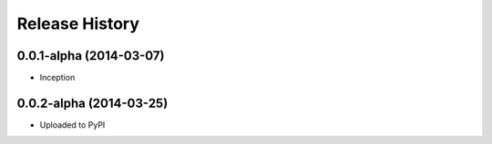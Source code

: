 .. :changelog:

Release History
---------------

0.0.1-alpha (2014-03-07)
++++++++++++++++++

* Inception

0.0.2-alpha (2014-03-25)
++++++++++++++++++

* Uploaded to PyPI

